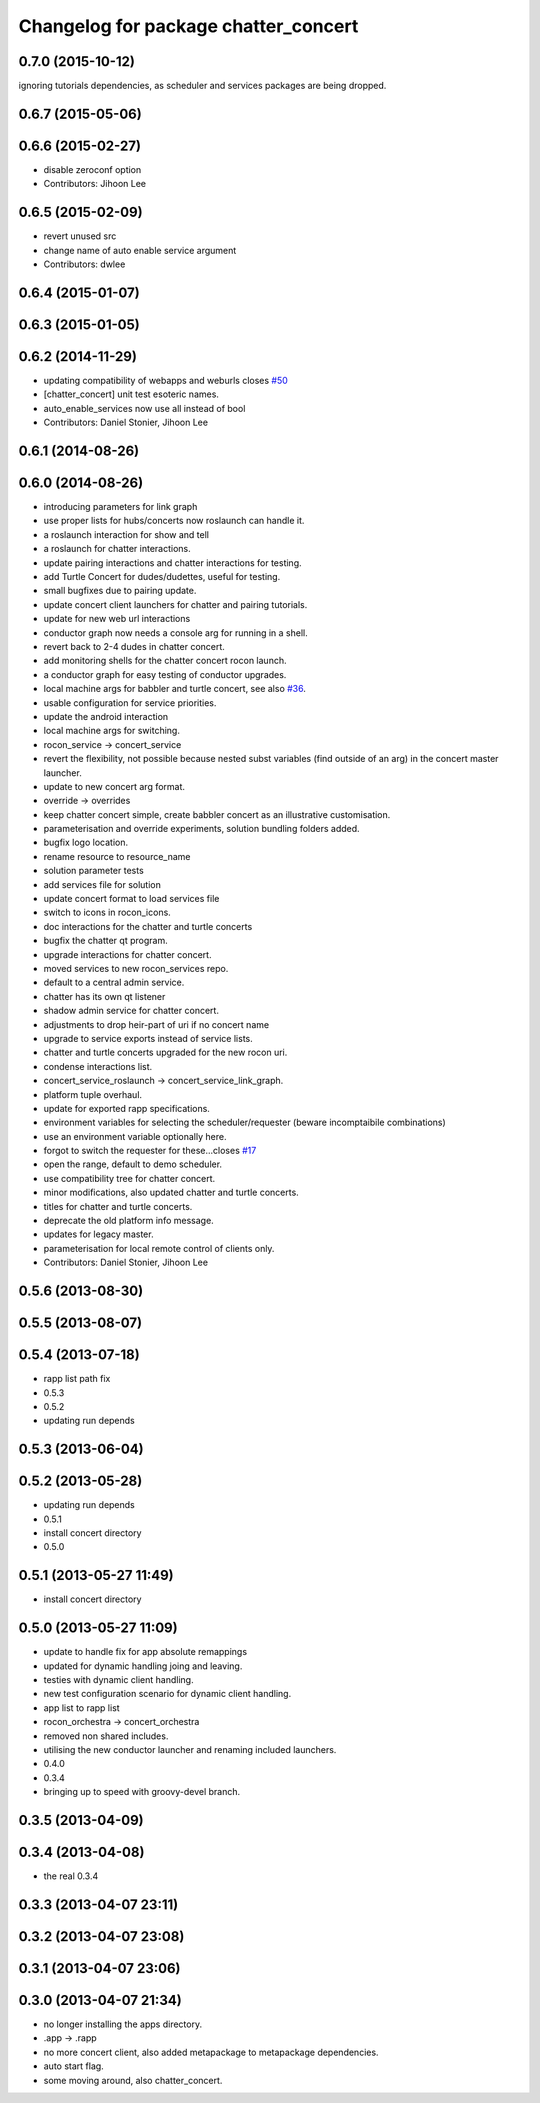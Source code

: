^^^^^^^^^^^^^^^^^^^^^^^^^^^^^^^^^^^^^
Changelog for package chatter_concert
^^^^^^^^^^^^^^^^^^^^^^^^^^^^^^^^^^^^^

0.7.0 (2015-10-12)
------------------
ignoring tutorials dependencies, as scheduler and services packages are being dropped.

0.6.7 (2015-05-06)
------------------

0.6.6 (2015-02-27)
------------------
* disable zeroconf option
* Contributors: Jihoon Lee

0.6.5 (2015-02-09)
------------------
* revert unused src
* change name of auto enable service argument
* Contributors: dwlee

0.6.4 (2015-01-07)
------------------

0.6.3 (2015-01-05)
------------------

0.6.2 (2014-11-29)
------------------
* updating compatibility of webapps and weburls closes `#50 <https://github.com/robotics-in-concert/rocon_tutorials/issues/50>`_
* [chatter_concert] unit test esoteric names.
* auto_enable_services now use all instead of bool
* Contributors: Daniel Stonier, Jihoon Lee

0.6.1 (2014-08-26)
------------------

0.6.0 (2014-08-26)
------------------
* introducing parameters for link graph
* use proper lists for hubs/concerts now roslaunch can handle it.
* a roslaunch interaction for show and tell
* a roslaunch for chatter interactions.
* update pairing interactions and chatter interactions for testing.
* add Turtle Concert for dudes/dudettes, useful for testing.
* small bugfixes due to pairing update.
* update concert client launchers for chatter and pairing tutorials.
* update for new web url interactions
* conductor graph now needs a console arg for running in a shell.
* revert back to 2-4 dudes in chatter concert.
* add monitoring shells for the chatter concert rocon launch.
* a conductor graph for easy testing of conductor upgrades.
* local machine args for babbler and turtle concert, see also `#36 <https://github.com/robotics-in-concert/rocon_tutorials/issues/36>`_.
* usable configuration for service priorities.
* update the android interaction
* local machine args for switching.
* rocon_service -> concert_service
* revert the flexibility, not possible because nested subst variables (find outside of an arg) in the concert master launcher.
* update to new concert arg format.
* override -> overrides
* keep chatter concert simple, create babbler concert as an illustrative customisation.
* parameterisation and override experiments, solution bundling folders added.
* bugfix logo location.
* rename resource to resource_name
* solution parameter tests
* add services file for solution
* update concert format to load services file
* switch to icons in rocon_icons.
* doc interactions for the chatter and turtle concerts
* bugfix the chatter qt program.
* upgrade interactions for chatter concert.
* moved services to new rocon_services repo.
* default to a central admin service.
* chatter has its own qt listener
* shadow admin service for chatter concert.
* adjustments to drop heir-part of uri if no concert name
* upgrade to service exports instead of service lists.
* chatter and turtle concerts upgraded for the new rocon uri.
* condense interactions list.
* concert_service_roslaunch -> concert_service_link_graph.
* platform tuple overhaul.
* update for exported rapp specifications.
* environment variables for selecting the scheduler/requester (beware incomptaibile combinations)
* use an environment variable optionally here.
* forgot to switch the requester for these...closes `#17 <https://github.com/robotics-in-concert/rocon_tutorials/issues/17>`_
* open the range, default to demo scheduler.
* use compatibility tree for chatter concert.
* minor modifications, also updated chatter and turtle concerts.
* titles for chatter and turtle concerts.
* deprecate the old platform info message.
* updates for legacy master.
* parameterisation for local remote control of clients only.
* Contributors: Daniel Stonier, Jihoon Lee

0.5.6 (2013-08-30)
------------------

0.5.5 (2013-08-07)
------------------

0.5.4 (2013-07-18)
------------------
* rapp list path fix
* 0.5.3
* 0.5.2
* updating run depends

0.5.3 (2013-06-04)
------------------

0.5.2 (2013-05-28)
------------------
* updating run depends
* 0.5.1
* install concert directory
* 0.5.0

0.5.1 (2013-05-27 11:49)
------------------------
* install concert directory

0.5.0 (2013-05-27 11:09)
------------------------
* update to handle fix for app absolute remappings
* updated for dynamic handling joing and leaving.
* testies with dynamic client handling.
* new test configuration scenario for dynamic client handling.
* app list to rapp list
* rocon_orchestra -> concert_orchestra
* removed non shared includes.
* utilising the new conductor launcher and renaming included launchers.
* 0.4.0
* 0.3.4
* bringing up to speed with groovy-devel branch.

0.3.5 (2013-04-09)
------------------

0.3.4 (2013-04-08)
------------------
* the real 0.3.4

0.3.3 (2013-04-07 23:11)
------------------------

0.3.2 (2013-04-07 23:08)
------------------------

0.3.1 (2013-04-07 23:06)
------------------------

0.3.0 (2013-04-07 21:34)
------------------------
* no longer installing the apps directory.
* .app -> .rapp
* no more concert client, also added metapackage to metapackage dependencies.
* auto start flag.
* some moving around, also chatter_concert.
